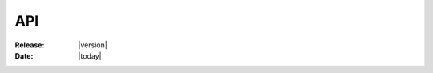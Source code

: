 .. _api-index:

#####
 API
#####

:Release: |version|
:Date: |today|

.. .. include:: generated/gen.rst
